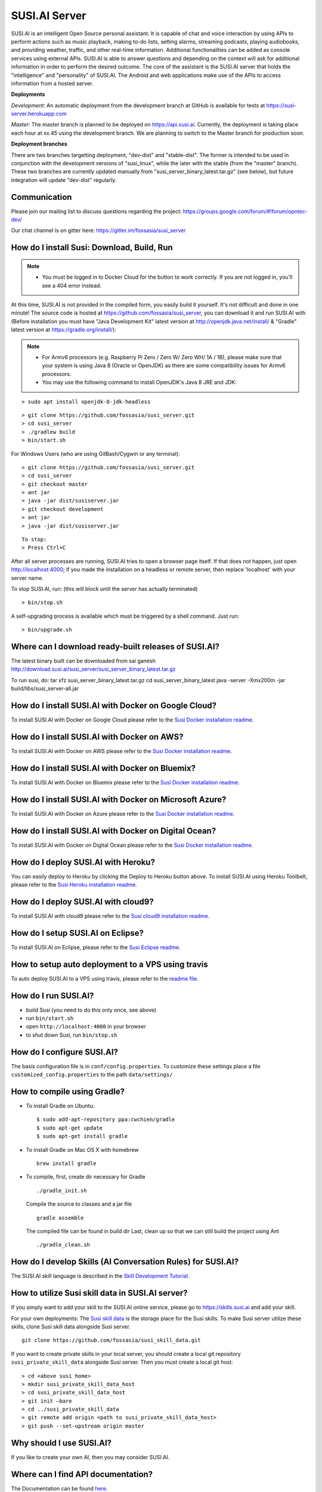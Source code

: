 ##################
SUSI.AI Server
##################

|Join the chat at https://gitter.im/fossasia/susi_server| |Docker Pulls| |Build
Status| |Percentage of issues still open| |Average time
to resolve an issue| |Twitter| |Twitter Follow|

SUSI.AI is an intelligent Open Source personal assistant. It is capable of chat and voice interaction by using APIs to perform actions such as music playback, making to-do lists, setting alarms, streaming podcasts, playing audiobooks, and providing weather, traffic, and other real-time information. Additional functionalities can be added as console services using external APIs. SUSI.AI is able to answer questions and depending on the context will ask for additional information in order to perform the desired outcome. The core of the assistant is the SUSI.AI server that holds the "intelligence" and "personality" of SUSI.AI. The Android and web applications make use of the APIs to access information from a hosted server.

**Deployments**

*Development*: An automatic deployment from the development branch at GitHub is available for tests at https://susi-server.herokuapp.com

*Master*: The master branch is planned to be deployed on https://api.susi.ai. Currently, the deployment is taking place each hour at xx.45 using the development branch. We are planning to switch to the Master branch for production soon.

**Deployment branches**

There are two branches targetting deployment, "dev-dist" and "stable-dist".
The former is intended to be used in conjunction with the development versions
of "susi_linux", while the later with the stable (from the "master" branch).
These two branches are currently updated manually from "susi_server_binary_latest.tar.gz"
(see below), but future integration will update "dev-dist" regularly.


*********
Communication
*********

Please join our mailing list to discuss questions regarding the project: https://groups.google.com/forum/#!forum/opntec-dev/

Our chat channel is on gitter here: https://gitter.im/fossasia/susi_server

*********
How do I install Susi: Download, Build, Run
*********

.. note::

    - You must be logged in to Docker Cloud for the button to work correctly. If you are not logged in, you'll see a 404 error instead.


|Deploy on Scalingo| |Deploy to Docker Cloud| |Deploy to Azure|

At this time, SUSI.AI is not provided in the compiled form, you easily build it yourself. It's not difficult and done in one minute! The source code is hosted at https://github.com/fossasia/susi_server, you can download it and run SUSI.AI with (Before installation you must have "Java Development Kit" latest version at http://openjdk.java.net/install/ & "Gradle" latest version at https://gradle.org/install/):

.. note::
    - For Armv6 processors (e.g. Raspberry Pi Zero / Zero W/ Zero WH/ 1A / 1B), please make sure that your system is using Java 8 (Oracle or OpenJDK) as there are some compatibility issues for Armv6 processors.
    - You may use the following command to install OpenJDK's Java 8 JRE and JDK:

::

    > sudo apt install openjdk-8-jdk-headless

::

    > git clone https://github.com/fossasia/susi_server.git
    > cd susi_server
    > ./gradlew build
    > bin/start.sh

For Windows Users (who are using GitBash/Cygwin or any terminal):

::

    > git clone https://github.com/fossasia/susi_server.git
    > cd susi_server
    > git checkout master
    > ant jar
    > java -jar dist/susiserver.jar
    > git checkout development
    > ant jar
    > java -jar dist/susiserver.jar

::

    To stop:
    > Press Ctrl+C

After all server processes are running, SUSI.AI tries to open a browser page itself. If that does not happen, just open http://localhost:4000; if you made the installation on a headless or remote server, then replace 'localhost' with your server name.

To stop SUSI.AI, run: (this will block until the server has actually terminated)

::

    > bin/stop.sh

A self-upgrading process is available which must be triggered by a shell command. Just run:

::

    > bin/upgrade.sh

*********
Where can I download ready-built releases of SUSI.AI?
*********

The latest binary built can be downloaded from sai ganesh
http://download.susi.ai/susi_server/susi_server_binary_latest.tar.gz

To run susi, do:
tar xfz susi_server_binary_latest.tar.gz
cd susi_server_binary_latest
java -server -Xmx200m -jar build/libs/susi_server-all.jar

*********
How do I install SUSI.AI with Docker on Google Cloud?
*********

To install SUSI.AI with Docker on Google Cloud please refer to the `Susi Docker installation readme </docs/installation/installation_docker_gcloud.md>`__.

*********
How do I install SUSI.AI with Docker on AWS?
*********

To install SUSI.AI with Docker on AWS please refer to the `Susi Docker installation readme </docs/installation/installation_docker_aws.md>`__.

*********
How do I install SUSI.AI with Docker on Bluemix?
*********

To install SUSI.AI with Docker on Bluemix please refer to the `Susi Docker installation readme </docs/installation/installation_docker_bluemix.md>`__.

*********
How do I install SUSI.AI with Docker on Microsoft Azure?
*********

To install SUSI.AI with Docker on Azure please refer to the `Susi Docker installation readme </docs/installation/installation_docker_azure.md>`__.

*********
How do I install SUSI.AI with Docker on Digital Ocean?
*********

To install SUSI.AI with Docker on Digital Ocean please refer to the `Susi Docker installation readme </docs/installation/installation_docker_digitalocean.md>`__.

*********
How do I deploy SUSI.AI with Heroku?
*********

You can easily deploy to Heroku by clicking the Deploy to Heroku button above. To install SUSI.AI using Heroku Toolbelt, please refer to the `Susi Heroku installation readme </docs/installation/installation_heroku.md>`__.

*********
How do I deploy SUSI.AI with cloud9?
*********

To install SUSI.AI with cloud9 please refer to the `Susi cloud9 installation readme </docs/installation/installation_cloud9.md>`__.

*********
How do I setup SUSI.AI on Eclipse?
*********

To install SUSI.AI on Eclipse, please refer to the `Susi Eclipse
readme </docs/installation/eclipseSetup.md>`__.

*********
How to setup auto deployment to a VPS using travis
*********

To auto deploy SUSI.AI to a VPS using travis, please refer to the `readme file </docs/installation/auto_deploy_to_vps_with_travis.md>`__.

*********
How do I run SUSI.AI?
*********

-  build Susi (you need to do this only once, see above)
-  run ``bin/start.sh``
-  open ``http://localhost:4000`` in your browser
-  to shut down Susi, run ``bin/stop.sh``

*********
How do I configure SUSI.AI?
*********

The basis configuration file is in ``conf/config.properties``. To customize these settings place a file ``customized_config.properties`` to the path ``data/settings/``

*********
How to compile using Gradle?
*********

-  To install Gradle on Ubuntu:
   ::

       $ sudo add-apt-repository ppa:cwchien/gradle
       $ sudo apt-get update
       $ sudo apt-get install gradle

-  To install Gradle on Mac OS X with homebrew
   ::

       brew install gradle

-  To compile, first, create dir necessary for Gradle
   ::

       ./gradle_init.sh

   Compile the source to classes and a jar file
   ::

       gradle assemble

   The compiled file can be found in build dir Last, clean up so that we can
   still build the project using Ant
   ::
       ./gradle_clean.sh

*********
How do I develop Skills (AI Conversation Rules) for SUSI.AI?
*********

The SUSI.AI skill language is described in the `Skill Development
Tutorial <https://github.com/fossasia/susi_skill_cms/blob/master/docs/Skill_Tutorial.md>`__.

*********
How to utilize Susi skill data in SUSI.AI server?
*********

If you simply want to add your skill to the SUSI.AI online service, please go to https://skills.susi.ai and add your skill.

For your own deployments: The `Susi skill data <https://github.com/fossasia/susi_skill_data>`__ is the storage place for the Susi skills. To make Susi server utilize these skills, clone Susi skill data alongside Susi server.
::

   git clone https://github.com/fossasia/susi_skill_data.git

If you want to create private skills in your local server, you should create a local git repository ``susi_private_skill_data`` alongside Susi server. Then you must create a local git host:
::

    > cd <above susi home>
    > mkdir susi_private_skill_data_host
    > cd susi_private_skill_data_host
    > git init —bare
    > cd ../susi_private_skill_data
    > git remote add origin <path to susi_private_skill_data_host>
    > git push --set-upstream origin master

*********
Why should I use SUSI.AI?
*********

If you like to create your own AI, then you may consider SUSI.AI.

*********
Where can I find API documentation?
*********

The Documentation can be found `here <https://github.com/fossasia/susi_server/tree/development/docs/api/api.md>`_.

*********
Where do I find the javadocs?
*********

You can build them via 'ant
javadoc'

*********
Where can I report bugs and make feature requests?
*********

This project is considered a community work. The development team consists of you too. We are very thankful for the pull request. So if you discovered that something can be enhanced, please do it yourself and make a pull request. If you find a bug, please try to fix it. If you report a bug to us, We will possibly consider it but at the very end of a giant, always growing heap of work. The best chance for you to get things done is to try it yourself. Our `issue tracker is
here <https://github.com/fossasia/susi_server/issues>`__.

*********
What is the Development Workflow?
*********

Fixing issues
============================

Step 1: Pick an issue to fix
------------------------------------

After selecting the issue

1. Comment on the issue saying you are working on the issue.
2. We expect you to discuss the approach either by commenting or on Gitter Chat.
3. Updates or progress on the issue would be nice.

Step 2: Branch policy
------------------------------------

Start off from your ``development`` branch and make sure it is up-to-date with the latest version of the committer repo's ``development`` branch. Make sure you are working in development branch only. ``git pull upstream development``

If you have not added upstream follow the steps given
`here <https://help.github.com/articles/configuring-a-remote-for-a-fork/>`__.

Step 3: Coding Policy
------------------------------------

-  Please help us follow the best practice to make it easy for the
   reviewer as well as the contributor. We want to focus on the code
   quality more than on managing pull request ethics.
-  Single commit per pull request
-  For writing commit messages please adhere to the `Commit style guidelines <docs/commitStyle.md>`__.
-  Follow uniform design practices. The design language must be consistent throughout the app.
-  The pull request will not get merged until and unless the commits are squashed. In case there are multiple commits on the PR, the commit author needs to squash them and not the maintainers cherry-picking and merging squashes.
-  If you don't know what does squashing of commits is read from
   `here <http://stackoverflow.com/a/35704829/6181189>`__.
-  If the PR is related to any front end change, please attach relevant screenshots in the pull request description

Step 4: Submitting a PR
------------------------------------

Once a PR is opened, try and complete it within 2 weeks, or at least stay actively working on it. Inactivity for a long period may necessitate a closure of the PR. As mentioned earlier updates would be nice.

Step 5: Code Review
------------------------------------

Your code will be reviewed, in this sequence, by:

-  Travis CI: by building and running tests. If there are failed tests, the build will be marked as a failure. You can consult the CI log to find which tests. Ensure that all tests pass before triggering
   another build.
-  The CI log will also contain the command that will enable running the failed tests locally.
-  Reviewer: A core team member will be assigned to the PR as its reviewer, who will approve your PR or he will suggest changes.

*********
What is the software license?
*********


`LGPL 2.1 <LICENSE>`__


.. |Join the chat at https://gitter.im/fossasia/susi_server| image:: https://badges.gitter.im/fossasia/susi_server.svg
   :target: https://gitter.im/fossasia/susi_server?utm_source=badge&utm_medium=badge&utm_campaign=pr-badge&utm_content=badge
.. |Docker Pulls| image:: https://img.shields.io/docker/pulls/fossasia/susi_server.svg?maxAge=2592000?style=flat-square
   :target: https://hub.docker.com/r/fossasia/susi_server
.. |Build Status| image:: https://travis-ci.org/fossasia/susi_server.svg?branch=development
   :target: https://travis-ci.org/fossasia/susi_server
.. |Percentage of issues still open| image:: http://isitmaintained.com/badge/open/fossasia/susi_server.svg
   :target: http://isitmaintained.com/project/fossasia/susi_server
.. |Average time to resolve an issue| image:: http://isitmaintained.com/badge/resolution/fossasia/susi_server.svg
   :target: http://isitmaintained.com/project/fossasia/susi_server
.. |Twitter| image:: https://img.shields.io/twitter/url/http/shields.io.svg?style=social
   :target: https://twitter.com/intent/tweet?text=Wow%20Check%20Susi%20on%20@gitHub%20@susiai_:%20https://github.com/fossasia/susi_server%20&url=%5Bobject%20Object%5D
.. |Twitter Follow| image:: https://img.shields.io/twitter/follow/susiai_.svg?style=social&label=Follow&maxAge=2592000?style=flat-square
   :target: https://twitter.com/susiai_
.. |Deploy| image:: https://www.herokucdn.com/deploy/button.svg
   :target: https://heroku.com/deploy?template=https://github.com/fossasia/susi_server/tree/development
.. |Deploy on Scalingo| image:: https://cdn.scalingo.com/deploy/button.svg
   :target: https://my.scalingo.com/deploy?source=https://github.com/fossasia/susi_server
.. |Deploy to Docker Cloud| image:: https://files.cloud.docker.com/images/deploy-to-dockercloud.svg
   :target: https://cloud.docker.com/stack/deploy/
.. |Deploy to Azure| image:: https://azuredeploy.net/deploybutton.svg
   :target: https://deploy.azure.com/?repository=https://github.com/fossasia/susi_server

